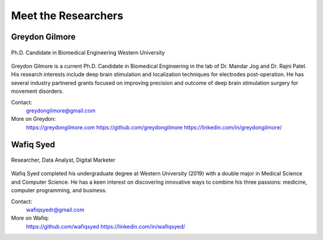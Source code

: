 Meet the Researchers
=====================

Greydon Gilmore 
----------------
.. figure:: Images/ggilmore.png 
   :align: center
   
   Ph.D. Candidate in Biomedical Engineering 
   Western University

Greydon Gilmore is a current Ph.D. Candidate in Biomedical Engineering in the lab of Dr. Mandar Jog and Dr. Rajni Patel. His research interests include deep brain stimulation and localization techniques for electrodes post-operation. He has several industry partnered grants focused on improving precision and outcome of deep brain stimulation surgery for movement disorders.

Contact: 
   greydongilmore@gmail.com

More on Greydon:
   https://greydongilmore.com
   https://github.com/greydongilmore
   https://linkedin.com/in/greydongilmore/

Wafiq Syed
-----------
.. figure:: Images/wsyed.png
   :scale: 10%
   :align: center

   Researcher, Data Analyst, Digital Marketer

Wafiq Syed completed his undergraduate degree at Western University (2019) with a double major in Medical Science and Computer Science. He has a keen interest on discovering innovative ways to combine his three passions: medicine, computer programming, and business. 

Contact:
   wafiqsyedr@gmail.com

More on Wafiq:
   https://github.com/wafiqsyed
   https://linkedin.com/in/wafiqsyed/

